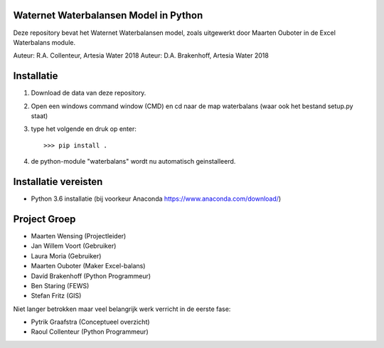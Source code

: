 Waternet Waterbalansen Model in Python
======================================

Deze repository bevat het Waternet Waterbalansen model, zoals uitgewerkt door Maarten Ouboter in de Excel Waterbalans module.

Auteur: R.A. Collenteur, Artesia Water 2018
Auteur: D.A. Brakenhoff, Artesia Water 2018

.. image:: https://github.com/ArtesiaWater/waterbalans/blob/master/logo.png?raw=true
   :height: 100px
   :width: 100px

Installatie
===========

1. Download de data van deze repository.
2. Open een windows command window (CMD) en cd naar de map waterbalans (waar ook het bestand setup.py staat)
3. type het volgende en druk op enter::

   >>> pip install .
4. de python-module "waterbalans" wordt nu automatisch geinstalleerd.

Installatie vereisten
=====================
- Python 3.6 installatie (bij voorkeur Anaconda https://www.anaconda.com/download/)

Project Groep
=============

- Maarten Wensing (Projectleider)
- Jan Willem Voort (Gebruiker)
- Laura Moria (Gebruiker)
- Maarten Ouboter (Maker Excel-balans)
- Davíd Brakenhoff (Python Programmeur)
- Ben Staring (FEWS)
- Stefan Fritz (GIS)

Niet langer betrokken maar veel belangrijk werk verricht in de eerste fase:

- Pytrik Graafstra (Conceptueel overzicht)
- Raoul Collenteur (Python Programmeur)
